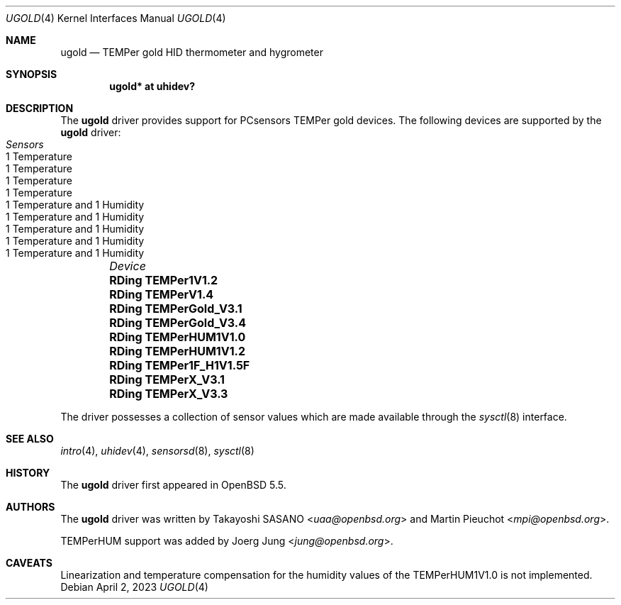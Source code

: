 .\"	$OpenBSD: ugold.4,v 1.7 2023/04/02 17:03:14 miod Exp $
.\"
.\" Copyright (c) 2013 Takayoshi SASANO <sasano@openbsd.org>
.\" Copyright (c) 2013 Martin Pieuchot <mpi@openbsd.org>
.\" Copyright (c) 2015 Joerg Jung <jung@openbsd.org>
.\"
.\" Permission to use, copy, modify, and distribute this software for any
.\" purpose with or without fee is hereby granted, provided that the above
.\" copyright notice and this permission notice appear in all copies.
.\"
.\" THE SOFTWARE IS PROVIDED "AS IS" AND THE AUTHOR DISCLAIMS ALL WARRANTIES
.\" WITH REGARD TO THIS SOFTWARE INCLUDING ALL IMPLIED WARRANTIES OF
.\" MERCHANTABILITY AND FITNESS. IN NO EVENT SHALL THE AUTHOR BE LIABLE FOR
.\" ANY SPECIAL, DIRECT, INDIRECT, OR CONSEQUENTIAL DAMAGES OR ANY DAMAGES
.\" WHATSOEVER RESULTING FROM LOSS OF USE, DATA OR PROFITS, WHETHER IN AN
.\" ACTION OF CONTRACT, NEGLIGENCE OR OTHER TORTIOUS ACTION, ARISING OUT OF
.\" OR IN CONNECTION WITH THE USE OR PERFORMANCE OF THIS SOFTWARE.
.\"
.Dd $Mdocdate: April 2 2023 $
.Dt UGOLD 4
.Os
.Sh NAME
.Nm ugold
.Nd TEMPer gold HID thermometer and hygrometer
.Sh SYNOPSIS
.Cd "ugold* at uhidev?"
.Sh DESCRIPTION
The
.Nm
driver provides support for PCsensors TEMPer gold devices.
The following devices are supported by the
.Nm
driver:
.Bl -column "RDing TEMPerHUM1V1.0" "1 Temperature" -offset indent
.It Em "Device" Ta Em "Sensors"
.It Li "RDing TEMPer1V1.2" Ta "1 Temperature"
.It Li "RDing TEMPerV1.4" Ta "1 Temperature"
.It Li "RDing TEMPerGold_V3.1" Ta "1 Temperature"
.It Li "RDing TEMPerGold_V3.4" Ta "1 Temperature"
.It Li "RDing TEMPerHUM1V1.0" Ta "1 Temperature and 1 Humidity"
.It Li "RDing TEMPerHUM1V1.2" Ta "1 Temperature and 1 Humidity"
.It Li "RDing TEMPer1F_H1V1.5F" Ta "1 Temperature and 1 Humidity"
.It Li "RDing TEMPerX_V3.1" Ta "1 Temperature and 1 Humidity"
.It Li "RDing TEMPerX_V3.3" Ta "1 Temperature and 1 Humidity"
.El
.Pp
The driver possesses a collection of sensor values which are
made available through the
.Xr sysctl 8
interface.
.Sh SEE ALSO
.Xr intro 4 ,
.Xr uhidev 4 ,
.Xr sensorsd 8 ,
.Xr sysctl 8
.Sh HISTORY
The
.Nm
driver first appeared in
.Ox 5.5 .
.Sh AUTHORS
.An -nosplit
The
.Nm
driver was written by
.An Takayoshi SASANO Aq Mt uaa@openbsd.org
and
.An Martin Pieuchot Aq Mt mpi@openbsd.org .
.Pp
TEMPerHUM support was added by
.An Joerg Jung Aq Mt jung@openbsd.org .
.Sh CAVEATS
Linearization and temperature compensation for the humidity values of the
TEMPerHUM1V1.0 is not implemented.
